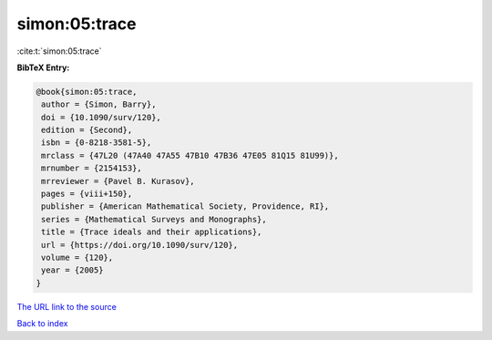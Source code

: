 simon:05:trace
==============

:cite:t:`simon:05:trace`

**BibTeX Entry:**

.. code-block:: bibtex

   @book{simon:05:trace,
    author = {Simon, Barry},
    doi = {10.1090/surv/120},
    edition = {Second},
    isbn = {0-8218-3581-5},
    mrclass = {47L20 (47A40 47A55 47B10 47B36 47E05 81Q15 81U99)},
    mrnumber = {2154153},
    mrreviewer = {Pavel B. Kurasov},
    pages = {viii+150},
    publisher = {American Mathematical Society, Providence, RI},
    series = {Mathematical Surveys and Monographs},
    title = {Trace ideals and their applications},
    url = {https://doi.org/10.1090/surv/120},
    volume = {120},
    year = {2005}
   }
`The URL link to the source <ttps://doi.org/10.1090/surv/120}>`_


`Back to index <../By-Cite-Keys.html>`_
